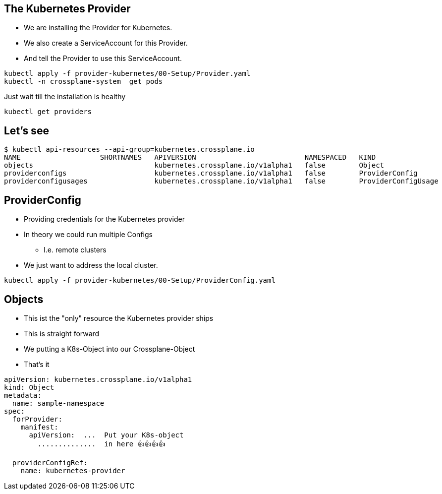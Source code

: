 == The Kubernetes Provider


* We are installing the Provider for Kubernetes.
* We also create a ServiceAccount for this Provider.
* And tell the Provider to use this ServiceAccount.


----
kubectl apply -f provider-kubernetes/00-Setup/Provider.yaml
kubectl -n crossplane-system  get pods
----

Just wait till the installation is healthy

----
kubectl get providers
----



== Let's see

----
$ kubectl api-resources --api-group=kubernetes.crossplane.io
NAME                   SHORTNAMES   APIVERSION                          NAMESPACED   KIND
objects                             kubernetes.crossplane.io/v1alpha1   false        Object
providerconfigs                     kubernetes.crossplane.io/v1alpha1   false        ProviderConfig
providerconfigusages                kubernetes.crossplane.io/v1alpha1   false        ProviderConfigUsage
----

== ProviderConfig

* Providing credentials for the Kubernetes provider
* In theory we could run multiple Configs 
** I.e. remote clusters
* We just want to address the local cluster.

----
kubectl apply -f provider-kubernetes/00-Setup/ProviderConfig.yaml
----



== Objects

* This ist the "only" resource the Kubernetes provider ships
* This is straight forward
* We putting a K8s-Object into our Crossplane-Object
* That's it

----
apiVersion: kubernetes.crossplane.io/v1alpha1
kind: Object
metadata:
  name: sample-namespace
spec:
  forProvider:
    manifest:
      apiVersion:  ...  Put your K8s-object
        ..............  in here 👍️👍️👍️👍️

  providerConfigRef:
    name: kubernetes-provider  
----

